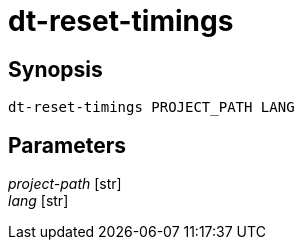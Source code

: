 = dt-reset-timings


== Synopsis

    dt-reset-timings PROJECT_PATH LANG


== Parameters

_project-path_ [str]:: 

_lang_ [str]:: 

